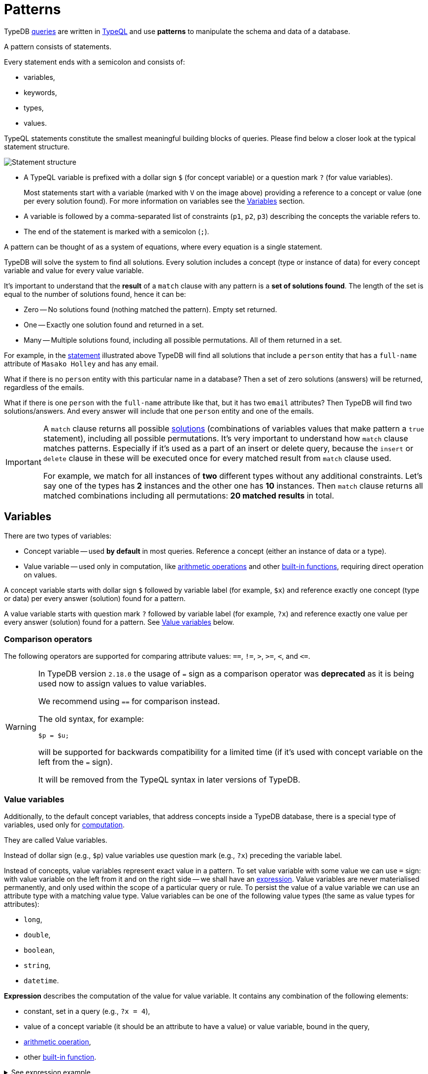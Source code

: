 = Patterns
:Summary: Pattern matching.
:keywords: typeql, typedb, query, match, pattern, statement, variable
:longTailKeywords: typeql match, query pattern, match clause, typeql variables, answers
:pageTitle: Patterns

////
image::statement-structure.png[]

image::example-pattern.png[]
////

TypeDB xref:fun/queries.adoc[queries] are written in xref:typeql::overview.adoc[TypeQL] and use *patterns* to
manipulate the schema and data of a database.

[#_patterns_overview]
//== Patterns overview

A pattern consists of statements.

Every statement ends with a semicolon and consists of:

* variables,
* keywords,
* types,
* values.

TypeQL statements constitute the smallest meaningful building blocks of queries.
Please find below a closer look at the typical statement structure.

[#_statement-structure]
image::statement-structure.png[Statement structure]

* A TypeQL variable is prefixed with a dollar sign `$` (for concept variable) or a question mark `?` (for value
variables).
+
Most statements start with a variable (marked with `V` on the image above) providing a
reference to a concept or value (one per every solution found). For more information on variables
see the <<_variables,Variables>> section.
* A variable is followed by a comma-separated list of constraints (`p1`, `p2`, `p3`) describing the concepts the
variable refers to.
* The end of the statement is marked with a semicolon (`;`).

====
A pattern can be thought of as a system of equations, where every equation is a single statement.

TypeDB will solve the system to find all solutions. Every solution includes a concept (type or instance of data)
for every concept variable and value for every value variable.
====

[#_solutions]
It's important to understand that the *result* of a `match` clause with any pattern is a *set of solutions found*.
The length of the set is equal to the number of solutions found, hence it can be:

* Zero -- No solutions found (nothing matched the pattern). Empty set returned.
* One -- Exactly one solution found and returned in a set.
* Many -- Multiple solutions found, including all possible permutations. All of them returned in a set.

For example, in the <<_statement-structure,statement>> illustrated above TypeDB will find all solutions that include a
`person` entity that has a `full-name` attribute of `Masako Holley` and has any email.

What if there is no `person` entity with this particular name in a database? Then a set of zero solutions (answers)
will be returned, regardless of the emails.

What if there is one `person` with the `full-name` attribute like that, but it has two `email` attributes?
Then TypeDB will find two solutions/answers. And every answer will include that one `person` entity and one of the
emails.

[IMPORTANT]
====
A `match` clause returns all possible <<_solutions, solutions>> (combinations of variables values that make pattern a
`true` statement), including all possible permutations. It's very important to understand how `match` clause matches
patterns. Especially if it's used as a part of an insert or delete query, because the `insert` or `delete` clause in
these will be executed once for every matched result from `match` clause used.

For example, we match for all instances of *two* different types without any additional constraints.
Let's say one of the types has **2** instances and the other one has **10** instances. Then `match` clause returns
all matched combinations including all permutations: **20 matched results** in total.
====

[#_variables]
== Variables

There are two types of variables:

[#_concept_variable]
* Concept variable -- used *by default* in most queries. Reference a concept (either an instance of data or a type).
[#_value_variable]
* Value variable -- used only in computation, like <<_arithmetic_operations,arithmetic operations>>
  and other <<_built_in_functions,built-in functions>>, requiring direct operation on values.

A concept variable starts with dollar sign `$` followed by variable label (for example, `$x`) and reference exactly
one concept (type or data) per every answer (solution) found for a pattern.

A value variable starts with question mark `?` followed by variable label (for example, `?x`) and reference exactly
one value per every answer (solution) found for a pattern. See <<_value_variables>> below.

=== Comparison operators

The following operators are supported for comparing attribute values: `==`, `!=`, `>`, `>=`, `<`, and `+<=+`.

[WARNING]
====
In TypeDB version `2.18.0` the usage of `=` sign as a comparison operator was *deprecated* as it is being used now
to assign values to value variables.

We recommend using `==` for comparison instead.

The old syntax, for example:

[,typeql]
----
$p = $u;
----

will be supported for backwards compatibility for a limited time (if it's used with concept variable on the left from
the `=` sign).

It will be removed from the TypeQL syntax in later versions of TypeDB.
====

[#_value_variables]
=== Value variables

Additionally, to the default concept variables, that address concepts inside a
TypeDB database, there is a special type of variables, used only for <<_computation,computation>>.

They are called Value variables.

Instead of dollar sign (e.g., `$p`) value variables use question mark (e.g., `?x`) preceding the variable label.

Instead of concepts, value variables represent exact value in a pattern.
To set value variable with some value we can use `=` sign: with value variable on the left from it and on the right
side -- we shall have an <<_expression,expression>>. Value variables are never materialised permanently, and only used
within the scope of a particular query or rule. To persist the value of a value variable we can use an attribute type
with a matching value type. Value variables can be one of the following value types (the same as value types for
attributes):

* `long`,
* `double`,
* `boolean`,
* `string`,
* `datetime`.

[#_expression]
*Expression* describes the computation of the value for value variable. It contains any combination of the following
elements:

* constant, set in a query (e.g., `?x = 4`),
* value of a concept variable (it should be an attribute to have a value) or value variable, bound in the query,
* <<_arithmetic_operations,arithmetic operation>>,
* other <<_built_in_functions,built-in function>>.

.See expression example
[%collapsible]
====
[,typeql]
----
match
  $s isa size-kb;
  ?x = round($s/2) + 1;
----
====

The query above will find all instances of data for the `size-kb` attribute type for a concept variable `$s`.
For a value variable `?x` we divide value of the instance of attribute in `$s` by a constant value `2`, rounding it,
and add 1 to the result. Hence, every result for this query consists of `$s` and `?x`:

* `$s` equals to a value of an attribute of `size-kb` type,
* `?x` equals the result of computation we described in the query, that depends on value of the attribute.

[#_computation]
=== Computation

[#_arithmetic_operations]
==== Arithmetic operations

The following keywords can be used for arithmetic operations between value variables, values of attributes, that are
stored in concept variables, or constants:

//#todo reimplement the links to examples
1. `()` -- parentheses.
//See <<#_using_parentheses,example>>.
2. `^` -- exponentiation (power).
//See <<#_using_exponentiation,example>>.
3. `*` -- multiplication.
//See <<#_using_multiplication,example>>.
4. `/` -- division.
//See <<#_using_division,example>>.
5. `%` -- https://en.wikipedia.org/wiki/Modulo[modulo,window=_blank]. Returns the remainder of a division.
//See <<#_using_modulo,example>>.
6. `+` -- addition.
//See <<#_using_addition,example>>.
7. `-` -- subtraction.
//See <<#_using_subtraction,example>>.

[IMPORTANT]
====
The above list is sorted by the order in which those operations are applied.
====

.See example
[%collapsible]
====
[,typeql]
----
$f isa file, has size-kb $s;
?mb = $s/1024;
?mb > 1;
----
====

In the example above we designed a pattern to find instances of data for `file` type owning `size-kb` attribute
with value, that after dividing it by 1024 (to get megabytes out of kilobytes), is bigger than 1.

[#_built_in_functions]
==== Built-in functions

Built-in functions usually invoked with adjacent parentheses that contain arguments to apply function on. Those
arguments, separated by a comma as a separator. The following built-in functions are available in TypeDB:

//#todo Reimplement the links to examples
* `min` -- found minimum of the arguments.
//See <<#_using_minimum_function,example>>.
* `max` -- found maximum of the arguments.
//See <<#_using_maximum_function,example>>.
* `floor` -- floor function (rounding down).
//See <<#_using_floor_function,example>>.
* `ceil` -- ceiling function (rounding up).
//See <<#_using_ceiling_function,example>>.
* `round` -- default rounding function.
//See <<#_using_rounding_function,example>>.
* `abs` -- modulus (or absolute value) function.
//See <<#_using_absolute_value_function,example>>.

== Combining statements

image::pattern-structure.png[Combining statements]
//#todo Fix the image - Types of patterns

By arranging statements together, we can express more complex pattern scenarios and their corresponding data.

* *Statement*: Simplest possible arrangement -- a single basic building block as <<_patterns_overview,explained above>>.
* *Conjunction* (logical `AND`): A set of statements, where to satisfy a match, all statements must be true.
We use conjunctions by default just by separating the partaking statements with semicolons `;`.
* *Disjunction* (logical `OR`): A set of statements, where to satisfy a match, at least one statement must be matched.
We form disjunctions by enclosing the partaking statements within curly braces `{}` and joining them together with the
keyword `or`.
* *Negation* (logical negation): A statement that explicitly defines conditions that must *not* to be met. We form
negations by defining the conditions *not* to be met in curly brackets of a `not {};` block.

See the <<_complex_example,complex example>> below.

[#_complex_example]
=== Complex example

To better illustrate the possibilities, we will now look at an example of a more complex pattern.

image::example-pattern.png[Complex example]

The pattern is a conjunction of five different pattern types:

. *Conjunction 1* specifies the variables for two `person` instances, their `full-names`, `action`, and `file` that
has path `README.md`, specifies their types.
. *Disjunction* specifies that the actions of interest are either `modify_file` or `view_file`.
. *Negation 1* specifies that person `$p1` shall not have `full-name` with value of `Masako Holley`.
. *Negation 2* specifies that person `$p2` shall not have `full-name` with value of `Masako Holley`.
. *Conjunction 2* specifies that the `file` to have `access` with `action` that we specified earlier,
and both instances of `person` to have a `permission` to the specified `access`.

In short, the above example finds pairs of people who both have permission to access the same file
with a path of `README.md`. The pattern additionally specifies both of them to not have name `Masako Holley` and
the access to be either `modify_file` or `view_file`.

== Learn more

This was the third page of the *Fundamentals* section.

Only one page left to go:

    1. xref:fun/inference.adoc[]

If you want to skip inference for now you can continue to the *Development* section, starting from the
xref:typedb::dev/connect.adoc[] page.

For more advanced TypeQL patterns see the xref:typeql::data/advanced.adoc[,window=_blank] page in the TypeQL
documentation.
